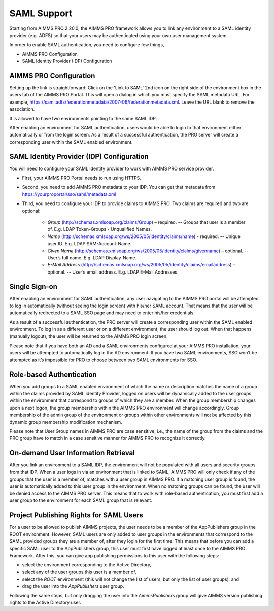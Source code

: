 SAML Support
============

Starting from AIMMS PRO 2.20.0, the AIMMS PRO framework allows you to link any environment to a SAML identity provider (e.g. ADFS) so that your users may be authenticated using your own user management system.

In order to enable SAML authentication, you need to configure few things, 

* AIMMS PRO Configuration
* SAML Identity Provider (IDP) Configuration

AIMMS PRO Configuration
-----------------------

Setting up the link is straightforward: Click on the 'Link to SAML' 2nd icon on the right side of the environment box in the users tab of the AIMMS PRO Portal. This will open a dialog in which you must specify the SAML metadata URL. For example, https://saml.adfs/federationmetadata/2007-06/federationmetadata.xml. Leave the URL blank to remove the association.

It is allowed to have two environments pointing to the same SAML IDP.

After enabling an environment for SAML authentication, users would be able to login to that environment either automatically or from the login screen. As a result of a successful authentication, the PRO server will create a corresponding user within the SAML enabled environment.

SAML Identity Provider (IDP) Configuration
------------------------------------------

You will need to configure your SAML identity provider to work with AIMMS PRO service provider.

* First, your AIMMS PRO Portal needs to run using HTTPS.
* Second, you need to add AIMMS PRO metadata to your IDP. You can get that metadata from https://yourproportal/sso/saml/metadata.xml
* Third, you need to configure your IDP to provide claims to AIMMS PRO. Two claims are required and two are optional:

 
    * *Group* (http://schemas.xmlsoap.org/claims/Group) – required. -- Groups that user is a member of. E.g. LDAP Token-Groups - Unqualified Names.
    * *Name* (http://schemas.xmlsoap.org/ws/2005/05/identity/claims/name) - required. -- Unique user ID. E.g. LDAP SAM-Account-Name.
    * *Given Name* (http://schemas.xmlsoap.org/ws/2005/05/identity/claims/givenname) – optional. -- User’s full name. E.g. LDAP Display-Name.
    * *E-Mail Address* (http://schemas.xmlsoap.org/ws/2005/05/identity/claims/emailaddress) – optional. -- User’s email address. E.g. LDAP E-Mail Addresses.


Single Sign-on
--------------

After enabling an environment for SAML authentication, any user navigating to the AIMMS PRO portal will be attempted to log in automatically (without seeing the login screen) with his/her SAML account. That means that the user will be automatically redirected to a SAML SSO page and may need to enter his/her credentials.

As a result of a successful authentication, the PRO server will create a corresponding user within the SAML enabled environment. To log in as a different user or on a different environment, the user should log out. When that happens (manually logout), the user will be returned to the AIMMS PRO login screen.

Please note that if you have both an AD and a SAML environments configured at your AIMMS PRO installation, your users will be attempted to automatically log in the AD environment. If you have two SAML environments, SSO won’t be attempted as it’s impossible for PRO to choose between two SAML environments for SSO.

Role-based Authentication
-------------------------

When you add groups to a SAML enabled environment of which the name or description matches the name of a group within the claims provided by SAML identity Provider,
logged on users will be dynamically added to the user groups within the environment that correspond to groups of which they are a member. When the group membership changes upon a next logon, the group membership within the AIMMS PRO environment will change accordingly. Group membership of the admin group of the environment or groups within other environments will not be affected by this dynamic group membership modification mechanism.

Please note that User Group names in AIMMS PRO are case sensitive, i.e., the name of the group from the claims and the PRO group have to match in a case sensitive manner for AIMMS PRO to recognize it correctly.

On-demand User Information Retrieval
------------------------------------

After you link an environment to a SAML IDP, the environment will not be populated with all users and security groups from that IDP. When a user logs in via an environment that is linked to SAML, AIMMS PRO will only check if any of the groups that the user is a member of, matches with a user group in AIMMS PRO. If a matching user group is found, the user is automatically added to this user group in the environment. When no matching groups can be found, the user will be denied access to the AIMMS PRO server. This means that to work with role-based authentication, you must first add a user group to the environment for each SAML group that is relevant.

Project Publishing Rights for SAML Users
----------------------------------------

For a user to be allowed to publish AIMMS projects, the user needs to be a member of the AppPublishers group in the ROOT environment. However, SAML users are only added to user groups in the environments that correspond to the SAML provided groups they are a member of, after they login for the first time. This means that before you can add a specific SAML user to the AppPublishers group, this user must first have logged at least once to the AIMMS PRO Framework. After this, you can give app publishing permissions to this user with the following steps:
 
* select the environment corresponding to the Active Directory,
* select any of the user groups this user is a member of,
* select the *ROOT* environment (this will not change the list of users, but only the list of user groups), and
* drag the user into the *AppPublishers* user group.
 

Following the same steps, but only dragging the user into the *AimmsPublishers* group will give AIMMS version publishing rights to the Active Directory user.
